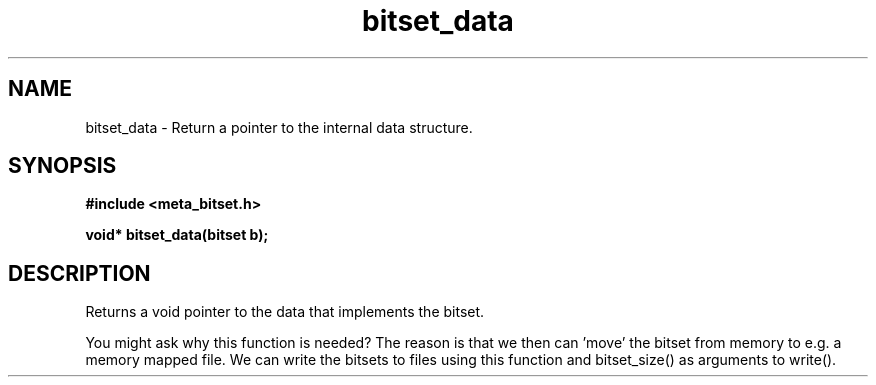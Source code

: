 .TH bitset_data 3 2016-01-30 "" "The Meta C Library"
.SH NAME
bitset_data \- Return a pointer to the internal data structure.
.SH SYNOPSIS
.B #include <meta_bitset.h>
.sp
.BI "void* bitset_data(bitset b);

.SH DESCRIPTION
Returns a void pointer to the data that implements the bitset.
.PP
You might ask why this function is needed? The reason is that 
we then can 'move' the bitset from memory to e.g. a memory mapped file.
We can write the bitsets to files using this function and
bitset_size() as arguments to write().
